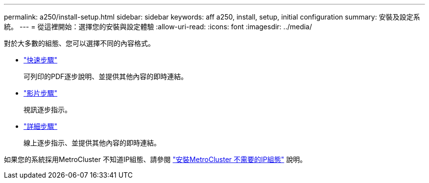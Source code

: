 ---
permalink: a250/install-setup.html 
sidebar: sidebar 
keywords: aff a250, install, setup, initial configuration 
summary: 安裝及設定系統。 
---
= 從這裡開始：選擇您的安裝與設定體驗
:allow-uri-read: 
:icons: font
:imagesdir: ../media/


[role="lead"]
對於大多數的組態、您可以選擇不同的內容格式。

* link:../a250/install-quick-guide.html["快速步驟"]
+
可列印的PDF逐步說明、並提供其他內容的即時連結。

* link:../a250/install-videos.html["影片步驟"]
+
視訊逐步指示。

* link:../a250/install-detailed-guide.html["詳細步驟"]
+
線上逐步指示、並提供其他內容的即時連結。



如果您的系統採用MetroCluster 不知道IP組態、請參閱 https://docs.netapp.com/us-en/ontap-metrocluster/install-ip/index.html["安裝MetroCluster 不需要的IP組態"^] 說明。
